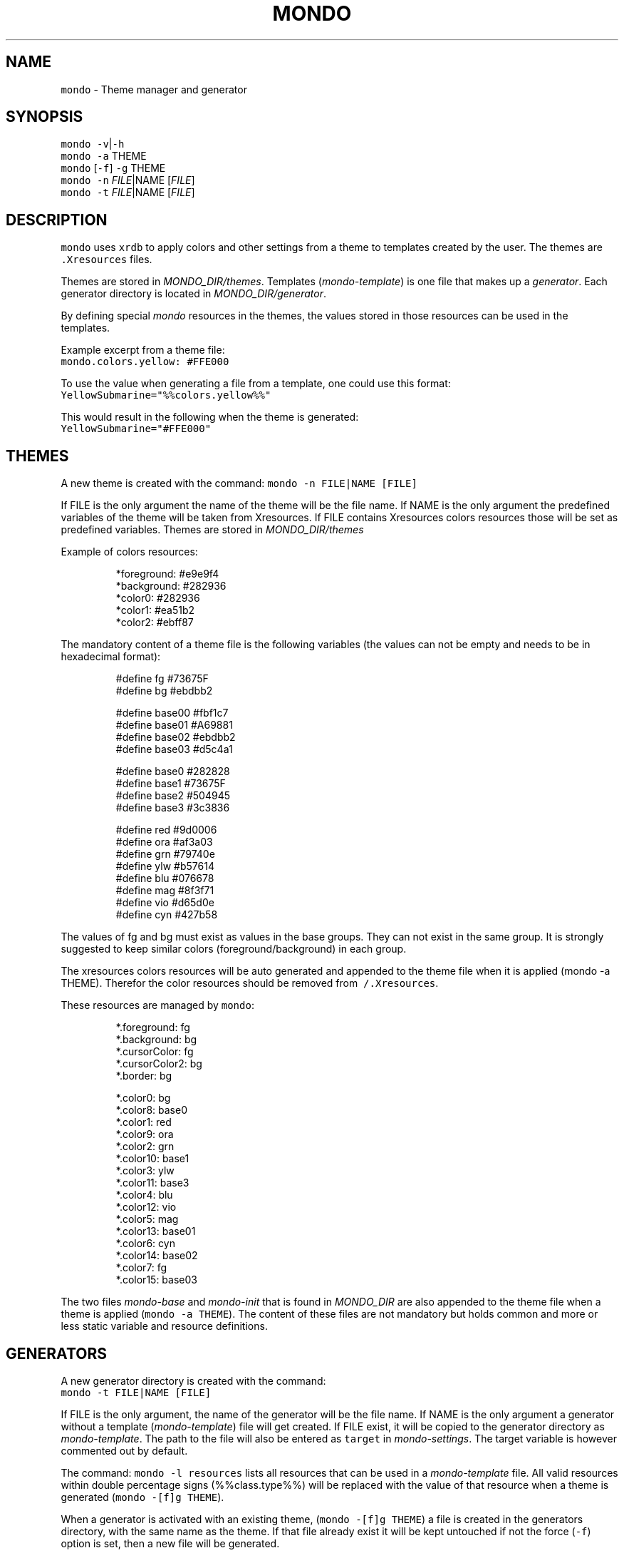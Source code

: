 .TH MONDO 1 2018\-01\-25 Linux "User Manuals"
.SH NAME
.PP
\fB\fCmondo\fR \- Theme manager and generator

.SH SYNOPSIS
.PP
\fB\fCmondo\fR \fB\fC\-v\fR|\fB\fC\-h\fR
.br
\fB\fCmondo\fR \fB\fC\-a\fR THEME
.br
\fB\fCmondo\fR [\fB\fC\-f\fR] \fB\fC\-g\fR THEME
.br
\fB\fCmondo\fR \fB\fC\-n\fR \fIFILE\fP|NAME [\fIFILE\fP]
.br
\fB\fCmondo\fR \fB\fC\-t\fR \fIFILE\fP|NAME [\fIFILE\fP]

.SH DESCRIPTION
.PP
\fB\fCmondo\fR uses \fB\fCxrdb\fR to apply colors and other settings
from a theme to templates created by the user. The
themes are \fB\fC\&.Xresources\fR files.

.PP
Themes are stored in \fIMONDO\_DIR/themes\fP\&. Templates
(\fImondo\-template\fP) is one file that makes up a \fIgenerator\fP\&.
Each generator directory is located in \fIMONDO\_DIR/generator\fP\&.

.PP
By defining special \fImondo\fP resources in the themes,
the values stored in those resources can be used in
the templates.

.PP
Example excerpt from a theme file:
.br
\fB\fCmondo.colors.yellow: #FFE000\fR

.PP
To use the value when generating a file from a template,
one could use this format:
.br
\fB\fCYellowSubmarine="%%colors.yellow%%"\fR

.PP
This would result in the following when the theme is generated:
.br
\fB\fCYellowSubmarine="#FFE000"\fR

.SH THEMES
.PP
A new theme is created with the command:
\fB\fCmondo \-n FILE|NAME [FILE]\fR

.PP
If FILE is the only argument the name of the theme will
be the file name. If NAME is the only argument the predefined
variables of the theme will be taken from Xresources. If FILE
contains Xresources colors resources those will be set as predefined
variables. Themes are stored in \fIMONDO\_DIR/themes\fP

.PP
Example of colors resources:

.PP
.RS

.nf
*foreground:  #e9e9f4
*background:  #282936
*color0:      #282936
*color1:      #ea51b2
*color2:      #ebff87

.fi
.RE

.PP
The mandatory content of a theme file is the following
variables (the values can not be empty and needs to be
in hexadecimal format):

.PP
.RS

.nf
#define fg #73675F
#define bg #ebdbb2

#define base00 #fbf1c7
#define base01 #A69881
#define base02 #ebdbb2
#define base03 #d5c4a1

#define base0 #282828
#define base1 #73675F
#define base2 #504945
#define base3 #3c3836

#define red #9d0006
#define ora #af3a03
#define grn #79740e
#define ylw #b57614
#define blu #076678
#define mag #8f3f71
#define vio #d65d0e
#define cyn #427b58

.fi
.RE

.PP
The values of fg and bg must exist as values in the base groups.
They can not exist in the same group. It is strongly suggested
to keep similar colors (foreground/background) in each group.

.PP
The xresources colors resources will be auto generated and appended
to the theme file when it is applied (mondo \-a THEME). Therefor
the color resources should be removed from \fB\fC\~/.Xresources\fR\&.

.PP
These resources are managed by \fB\fCmondo\fR:

.PP
.RS

.nf
*.foreground:     fg
*.background:     bg 
*.cursorColor:    fg
*.cursorColor2:   bg
*.border:         bg

*.color0:         bg
*.color8:         base0
*.color1:         red
*.color9:         ora
*.color2:         grn
*.color10:        base1
*.color3:         ylw
*.color11:        base3
*.color4:         blu
*.color12:        vio
*.color5:         mag
*.color13:        base01
*.color6:         cyn
*.color14:        base02
*.color7:         fg
*.color15:        base03

.fi
.RE

.PP
The two files \fImondo\-base\fP and \fImondo\-init\fP that is found in
\fIMONDO\_DIR\fP are also appended to the theme file when a theme
is applied (\fB\fCmondo \-a THEME\fR). The content of these files are not
mandatory but holds common and more or less static variable
and resource definitions.

.SH GENERATORS
.PP
A new generator directory is created with the command:
.br
\fB\fCmondo \-t FILE|NAME [FILE]\fR

.PP
If FILE is the only argument, the name of the generator will
be the file name. If NAME is the only argument a generator without
a template (\fImondo\-template\fP) file will get created. If FILE exist,
it will be copied to the generator directory as \fImondo\-template\fP\&.
The path to the file will also be entered as \fB\fCtarget\fR in
\fImondo\-settings\fP\&. The target variable is however commented
out by default.

.PP
The command: \fB\fCmondo \-l resources\fR lists all resources that can
be used in a \fImondo\-template\fP file. All valid resources within
double percentage signs (%%class.type%%) will be replaced with
the value of that resource when a theme is generated
(\fB\fCmondo \-[f]g THEME\fR).

.PP
When a generator is activated with an existing theme,
(\fB\fCmondo \-[f]g THEME\fR) a file is created in the generators
directory, with the same name as the theme. If that file already
exist it will be kept untouched if not the force (\fB\fC\-f\fR) option
is set, then a new file will be generated.

.PP
In the file, \fB\fCmondo\-settings\fR, it is possible to fine
tune the extension, and format (if format is set to \fIrgb\fP,
the color will be translated to rgb format) of the generated
file. There is also a setting called \fB\fCtarget\fR, if this is set,
the generated file will be copied (\fB\fCcp \-f\fR) to path specified
.br
when the theme is applied (\fB\fCmondo \-a THEME\fR).

.PP
To have other actions then copy to target being executed on the
file one can write scripts in the files: \fImondo\-apply\fP
(this script will get executed when the theme is applied) and
\fImondo\-generate\fP (this will get executed AFTER the file is generated).
These files are autocreated with each generator and are by default
bash scripts, but if shebang is changed another interpreter could
be used (such as perl, python, ruby or zsh).

.PP
Similarly the files \fIpre\-apply\fP and \fIpost\-apply\fP in \fIMONDO\_DIR\fP are
executed before and/or after a theme is applied and before and/or
after any generator is invoked.

.PP
The only actions that is taken without any settings done and that
is mandatory when a theme is applied (\fB\fCmondo \-a THEME\fR) is the theme
being included in \fI\~/.Xresources\fP and the command
\fB\fCxrdb \-load \~/.Xresources\fR is executed.

.SH OPTIONS
.PP
\fB\fC\-v\fR
.br
  Show version and exit.

.PP
\fB\fC\-h\fR
.br
  Show help and exit.

.PP
\fB\fC\-a\fR THEME
.br
  Apply THEME. The following will happen:

.PP
.RS

.nf
1. The file (script) MONDO\_DIR/pre\-apply will  
   get executed.  

2. MONDO\_DIR/mondo\-theme will get created.  

3. MONDO\_DIR/mondo\-theme will get included in  
   \~/.Xresources  

4. The command `xrdb \-load \~/.Xresources` will  
   get executed.  

5. Generators will get applied and the file(s)  
   mondo\-apply will get executed.  

6. The file (script) MONDO\_DIR/post\-apply will  
   get executed.  

.fi
.RE

.PP
[\fB\fC\-f\fR] \fB\fC\-g\fR THEME
.br
  Generate THEME. The following will happen:

.RS
.IP "  1." 5

.PP
A file named THEME will be generated based on
 mondo\-template in each generator directory if
 it doesn't already exist. If \fB\fC\-f\fR flag is set
.br
 it will always generate the file, even if it
.br
 already exist.
.IP "  2." 5

.PP
If a file was generated the file (script)
.br
 \fImondo\-generate\fP will get executed.

.RE

.PP
\fB\fC\-n\fR \fIFILE\fP|NAME [\fIFILE\fP]
.br
  Create a new theme, see description above.

.PP
\fB\fC\-t\fR \fIFILE\fP|NAME [\fIFILE\fP]
.br
    Create a new generator, see description above.

.SH FILES
.PP
\fIMONDO\_DIR/mondo\-theme\fP
.br
  This file will get generated, when a theme is
.br
  generated (\fB\fC\-g\fR) or applied (\fB\fC\-a\fR). The content
.br
  of this file is the selected
.br
  THEME + \fIMONDO\_DIR/mondo\-base\fP + \fIMONDO\_DIR/mondo\-init\fP
.br
  and some auto generated resources. This is file
.br
  will get included in \fI\~/.Xresources\fP\&.

.PP
\fIMONDO\_DIR/mondo\-base\fP
.br
  The content of this file will get appended to
.br
  mondo\-theme, when a theme is generated (\fB\fC\-g\fR) or
.br
  applied (\fB\fC\-a\fR).

.PP
\fIMONDO\_DIR/mondo\-init\fP
.br
  The content of this file will get appended to
.br
  mondo\-theme, when a theme is generated (\fB\fC\-g\fR) or
.br
  applied (\fB\fC\-a\fR).

.PP
\fIMONDO\_DIR/pre\-apply\fP
.br
  This file get executed BEFORE any other action
.br
  when a THEME is applied (\fB\fC\-a\fR).

.PP
\fIMONDO\_DIR/post\-apply\fP
.br
  This file get executed AFTER all other actions are
.br
  executed when a THEME is applied (\fB\fC\-a\fR).

.PP
\fImondo\-apply\fP
.br
  This file is auto generated with each generator.
.br
  It will get executed when a THEME is applied (\fB\fC\-a\fR).

.PP
\fImondo\-generate\fP
.br
  This file is auto generated with each generator.
.br
  It will get executed when a THEME is generated (\fB\fC\-g\fR).

.PP
\fImondo\-settings\fP
.br
  This file is auto generated with each generator.
.br
  It contains settings that will affect the generator.

.PP
\fImondo\-template\fP
.br
  This file is auto generated with each generator.
.br
  This is the template file for the generator.

.SH ENVIRONMENT
.PP
\fB\fCMONDO\_DIR\fR
.br
  The path to a directory where all mondo files are
.br
  stored. Defaults to \fI\~/.config/mondo\fP

.SH AUTHOR
.PP
budRich 
\[la]robstenklippa@gmail.com\[ra]

\[la]https://budrich.github.io\[ra]
